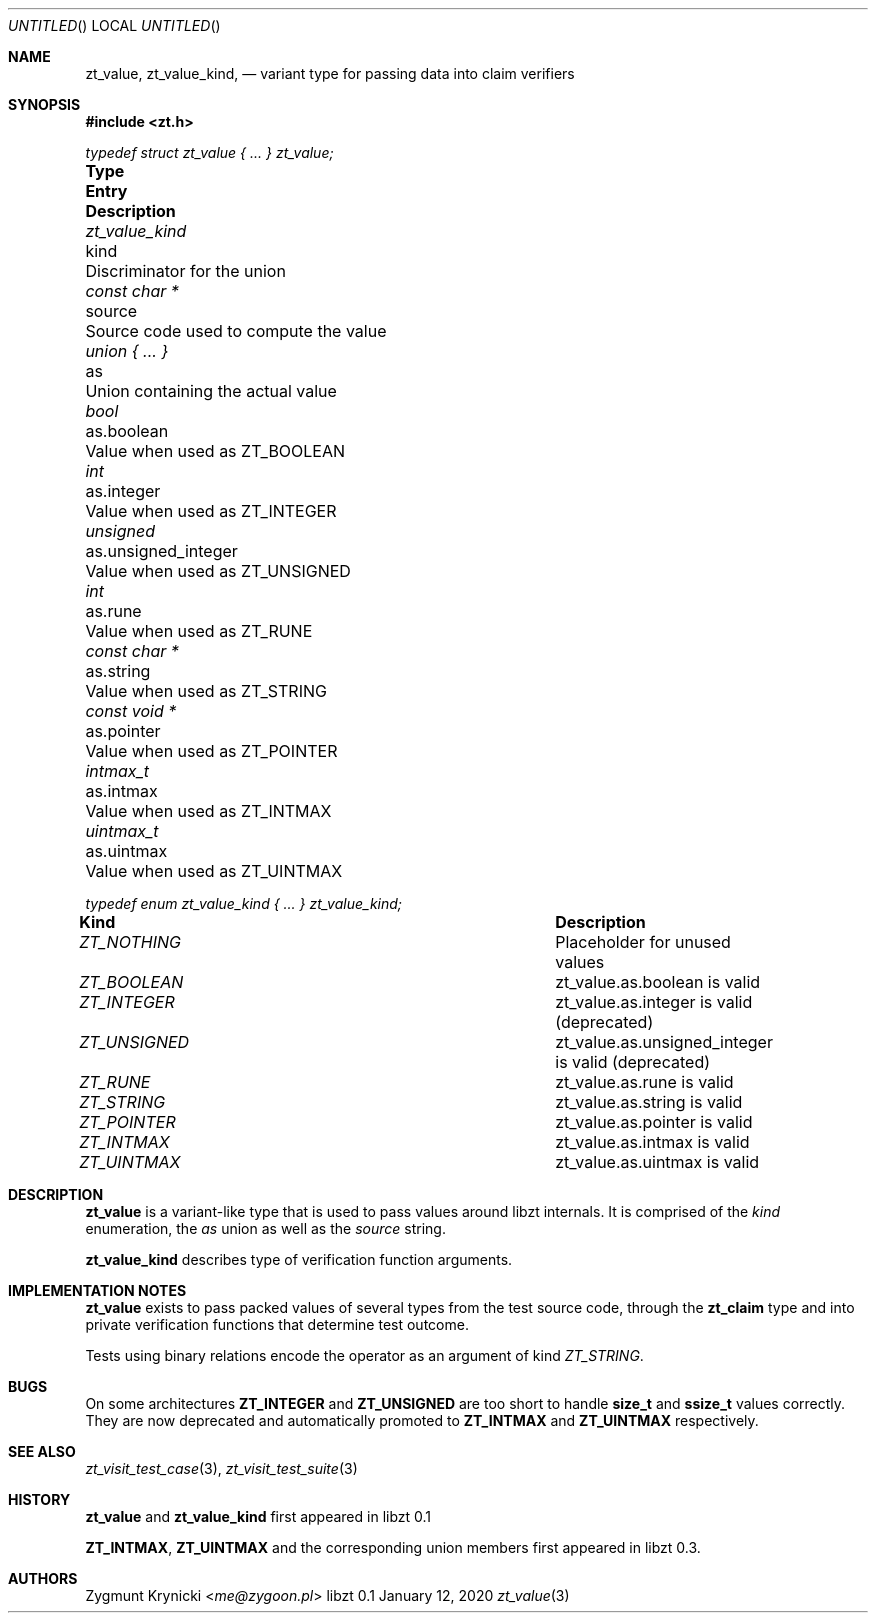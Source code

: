 .Dd January 12, 2020
.Os libzt 0.1
.Dt zt_value 3 PRM
.Sh NAME
.Nm zt_value , zt_value_kind ,
.Nd variant type for passing data into claim verifiers
.Sh SYNOPSIS
.In zt.h
.Vt typedef struct zt_value { ... } zt_value;
.Bl -column "zt_value_kind " "unsigned_integer " Description"
.It Sy Type Ta Sy Entry Ta Sy Description
.It Vt zt_value_kind Ta kind Ta Discriminator for the union
.It Vt const char * Ta source Ta Source code used to compute the value
.It Vt union { ... } Ta as Ta Union containing the actual value
.It Vt bool Ta as.boolean Ta Value when used as ZT_BOOLEAN
.It Vt int Ta as.integer Ta Value when used as ZT_INTEGER
.It Vt unsigned Ta as.unsigned_integer Ta Value when used as ZT_UNSIGNED
.It Vt int Ta as.rune Ta Value when used as ZT_RUNE
.It Vt const char * Ta as.string Ta Value when used as ZT_STRING
.It Vt const void * Ta as.pointer Ta Value when used as ZT_POINTER
.It Vt intmax_t Ta as.intmax Ta Value when used as ZT_INTMAX
.It Vt uintmax_t Ta as.uintmax Ta Value when used as ZT_UINTMAX
.El
.Pp
.Vt typedef enum zt_value_kind { ... } zt_value_kind;
.Bl -column "ZT_NOTHING " " Description"
.It Sy Kind Ta Sy Description
.It Vt ZT_NOTHING Ta Placeholder for unused values
.It Vt ZT_BOOLEAN Ta zt_value.as.boolean is valid
.It Vt ZT_INTEGER Ta zt_value.as.integer is valid (deprecated)
.It Vt ZT_UNSIGNED Ta zt_value.as.unsigned_integer is valid (deprecated)
.It Vt ZT_RUNE Ta zt_value.as.rune is valid
.It Vt ZT_STRING Ta zt_value.as.string is valid
.It Vt ZT_POINTER Ta zt_value.as.pointer is valid
.It Vt ZT_INTMAX Ta zt_value.as.intmax is valid
.It Vt ZT_UINTMAX Ta zt_value.as.uintmax is valid
.El
.Sh DESCRIPTION
.Nm zt_value
is a variant-like type that is used to pass values around libzt internals.
It is comprised of the
.Em kind
enumeration, the
.Em as
union
as well as the
.Em source
string.
.Pp
.Nm zt_value_kind
describes type of verification function arguments.
.Sh IMPLEMENTATION NOTES
.Nm zt_value
exists to pass packed values of several types from the test source code,
through the
.Nm zt_claim
type and into private verification functions that determine test outcome.
.Pp
Tests using binary relations encode the operator as an argument of kind
.Em ZT_STRING .
.Sh BUGS
On some architectures
.Nm ZT_INTEGER
and
.Nm ZT_UNSIGNED
are too short to handle
.Nm size_t
and
.Nm ssize_t
values correctly. They are now deprecated and automatically promoted to
.Nm ZT_INTMAX
and
.Nm ZT_UINTMAX
respectively.
.Sh SEE ALSO
.Xr zt_visit_test_case 3 ,
.Xr zt_visit_test_suite 3
.Sh HISTORY
.Nm zt_value
and
.Nm zt_value_kind
first appeared in libzt 0.1
.Pp
.Nm ZT_INTMAX ,
.Nm ZT_UINTMAX
and the corresponding union members first appeared in libzt 0.3.
.Sh AUTHORS
.An "Zygmunt Krynicki" Aq Mt me@zygoon.pl
